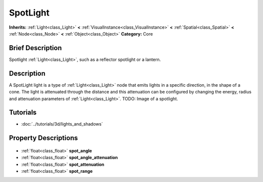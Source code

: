 .. Generated automatically by doc/tools/makerst.py in Godot's source tree.
.. DO NOT EDIT THIS FILE, but the SpotLight.xml source instead.
.. The source is found in doc/classes or modules/<name>/doc_classes.

.. _class_SpotLight:

SpotLight
=========

**Inherits:** :ref:`Light<class_Light>` **<** :ref:`VisualInstance<class_VisualInstance>` **<** :ref:`Spatial<class_Spatial>` **<** :ref:`Node<class_Node>` **<** :ref:`Object<class_Object>`
**Category:** Core

Brief Description
-----------------

Spotlight :ref:`Light<class_Light>`, such as a reflector spotlight or a lantern.

Description
-----------

A SpotLight light is a type of :ref:`Light<class_Light>` node that emits lights in a specific direction, in the shape of a cone. The light is attenuated through the distance and this attenuation can be configured by changing the energy, radius and attenuation parameters of :ref:`Light<class_Light>`. TODO: Image of a spotlight.

Tutorials
---------

- :doc:`../tutorials/3d/lights_and_shadows`

Property Descriptions
---------------------

  .. _class_SpotLight_spot_angle:

- :ref:`float<class_float>` **spot_angle**

  .. _class_SpotLight_spot_angle_attenuation:

- :ref:`float<class_float>` **spot_angle_attenuation**

  .. _class_SpotLight_spot_attenuation:

- :ref:`float<class_float>` **spot_attenuation**

  .. _class_SpotLight_spot_range:

- :ref:`float<class_float>` **spot_range**


